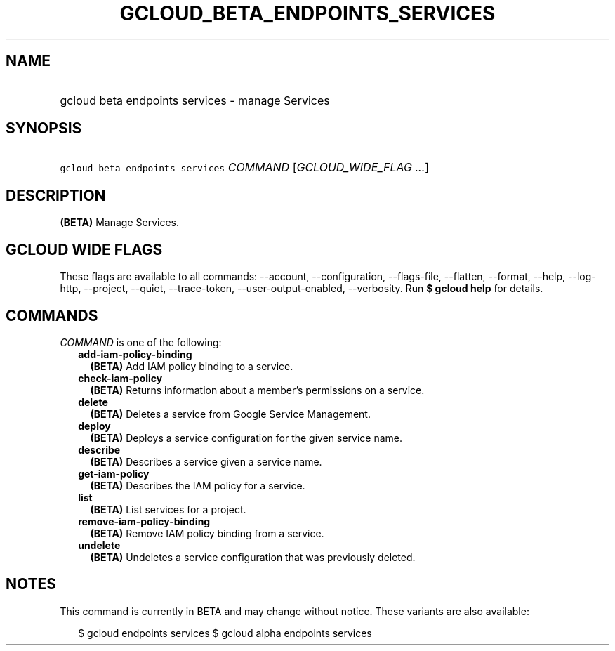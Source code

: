 
.TH "GCLOUD_BETA_ENDPOINTS_SERVICES" 1



.SH "NAME"
.HP
gcloud beta endpoints services \- manage Services



.SH "SYNOPSIS"
.HP
\f5gcloud beta endpoints services\fR \fICOMMAND\fR [\fIGCLOUD_WIDE_FLAG\ ...\fR]



.SH "DESCRIPTION"

\fB(BETA)\fR Manage Services.



.SH "GCLOUD WIDE FLAGS"

These flags are available to all commands: \-\-account, \-\-configuration,
\-\-flags\-file, \-\-flatten, \-\-format, \-\-help, \-\-log\-http, \-\-project,
\-\-quiet, \-\-trace\-token, \-\-user\-output\-enabled, \-\-verbosity. Run \fB$
gcloud help\fR for details.



.SH "COMMANDS"

\f5\fICOMMAND\fR\fR is one of the following:

.RS 2m
.TP 2m
\fBadd\-iam\-policy\-binding\fR
\fB(BETA)\fR Add IAM policy binding to a service.

.TP 2m
\fBcheck\-iam\-policy\fR
\fB(BETA)\fR Returns information about a member's permissions on a service.

.TP 2m
\fBdelete\fR
\fB(BETA)\fR Deletes a service from Google Service Management.

.TP 2m
\fBdeploy\fR
\fB(BETA)\fR Deploys a service configuration for the given service name.

.TP 2m
\fBdescribe\fR
\fB(BETA)\fR Describes a service given a service name.

.TP 2m
\fBget\-iam\-policy\fR
\fB(BETA)\fR Describes the IAM policy for a service.

.TP 2m
\fBlist\fR
\fB(BETA)\fR List services for a project.

.TP 2m
\fBremove\-iam\-policy\-binding\fR
\fB(BETA)\fR Remove IAM policy binding from a service.

.TP 2m
\fBundelete\fR
\fB(BETA)\fR Undeletes a service configuration that was previously deleted.


.RE
.sp

.SH "NOTES"

This command is currently in BETA and may change without notice. These variants
are also available:

.RS 2m
$ gcloud endpoints services
$ gcloud alpha endpoints services
.RE

